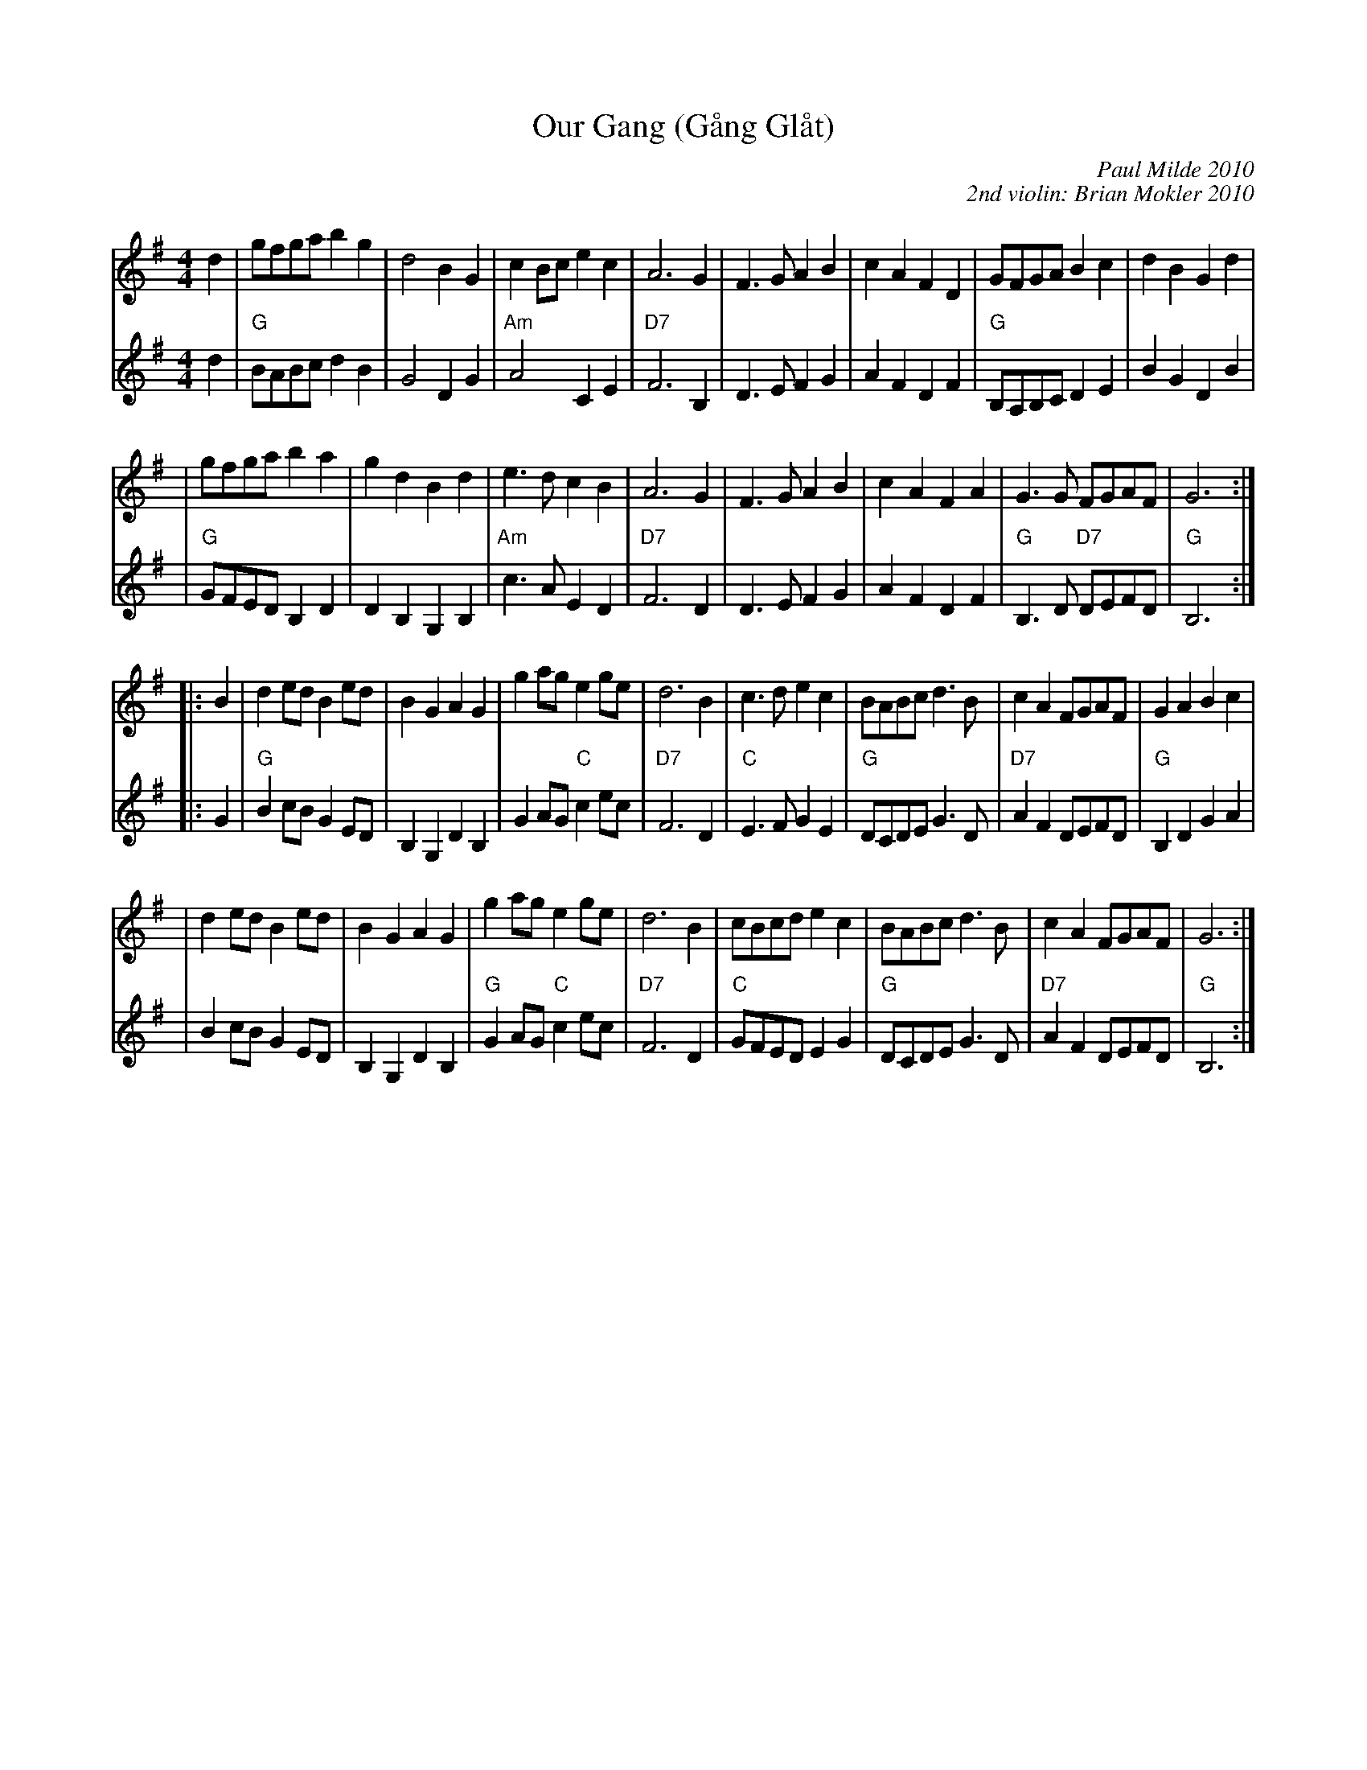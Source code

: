 X: 1
T: Our Gang (G\aang Gl\aat)
C: Paul Milde 2010
C: 2nd violin: Brian Mokler 2010
R: ganglat, march
Z: 2010 John Chambers <jc:trillian.mit.edu>
M: 4/4
L: 1/8
K: G
V: 1
d2 \
| gfga b2g2 | d4 B2G2 \
| c2Bc e2c2 | A6 G2 \
| F3G A2B2 | c2A2 F2D2 \
| GFGA B2c2 | d2B2 G2d2 |
| gfga b2a2 | g2d2 B2d2 \
| e3d c2B2 | A6 G2 \
| F3G A2B2 | c2A2 F2A2 \
| G3G FGAF | G6 :|
|: B2 \
| d2ed B2ed | B2G2 A2G2 \
| g2ag e2ge | d6 B2 \
| c3d e2c2 | BABc d3B \
| c2A2 FGAF | G2A2 B2c2 |
| d2ed B2ed | B2G2 A2G2 \
| g2ag e2ge | d6 B2 \
| cBcd e2c2 | BABc d3B \
| c2A2 FGAF | G6 :|
V: 2
d2 \
| "G"BABc d2B2 | G4 D2G2 \
| "Am"A4 C2E2 | "D7"F6 B,2 \
| D3E F2G2 | A2F2 D2F2 \
| "G"B,A,B,C D2E2 | B2G2 D2B2 |
| "G"GFED B,2D2 | D2B,2 G,2B,2 \
| "Am"c3A E2D2 | "D7"F6 D2 \
| D3E F2G2 | A2F2 D2F2 \
| "G"B,3D "D7"DEFD | "G"B,6 :|
|: G2 \
| "G"B2cB G2ED | B,2G,2 D2B,2 \
| G2AG "C"c2ec | "D7"F6 D2 \
| "C"E3F G2E2 | "G"DCDE G3D \
| "D7"A2F2 DEFD | "G"B,2D2 G2A2 |
| B2cB G2ED | B,2G,2 D2B,2 \
| "G"G2AG "C"c2ec | "D7"F6 D2 \
| "C"GFED E2G2 | "G"DCDE G3D \
| "D7"A2F2 DEFD | "G"B,6 :|
